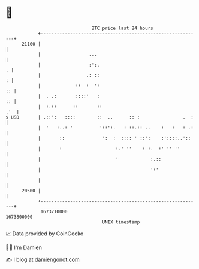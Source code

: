 * 👋

#+begin_example
                                   BTC price last 24 hours                    
               +------------------------------------------------------------+ 
         21100 |                                                            | 
               |                  ...                                       | 
               |                  :':.                                    . | 
               |                 .: ::                                    : | 
               |             ::  :  ':                                   :: | 
               |  . .:       ::::'   :                                   :: | 
               |  :.::      ::       ::                                 .'  | 
   $ USD       | .::':   ::::        ::  ..      :: :                .  :   | 
               |  '   :..: '          '::':.   : ::.:: ..    :   :   : .:   | 
               |       ::              ':  :  :::: ' ::':    :'::::..'::    | 
               |       :                    :.' ''    : :.  :' '' ''        | 
               |                            '            :.::               | 
               |                                         ':'                | 
               |                                                            | 
         20500 |                                                            | 
               +------------------------------------------------------------+ 
                1673710000                                        1673800000  
                                       UNIX timestamp                         
#+end_example
📈 Data provided by CoinGecko

🧑‍💻 I'm Damien

✍️ I blog at [[https://www.damiengonot.com][damiengonot.com]]
